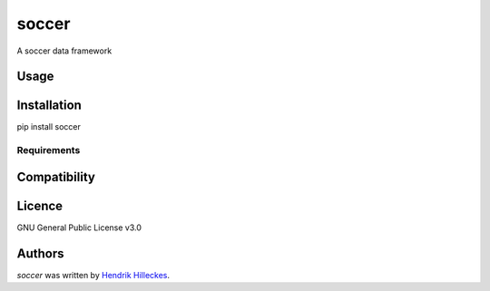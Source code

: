 soccer
======

.. image:: https://img.shields.io/pypi/v/soccer.svg
    :target: https://pypi.python.org/pypi/soccer
    :alt: Latest PyPI version

.. image:: https://travis-ci.org/hhllcks/soccer.png
   :target: https://travis-ci.org/hhllcks/soccer
   :alt: Latest Travis CI build status

A soccer data framework

Usage
-----

Installation
------------
pip install soccer

Requirements
^^^^^^^^^^^^

Compatibility
-------------

Licence
-------
GNU General Public License v3.0

Authors
-------

`soccer` was written by `Hendrik Hilleckes <hhllcks@gmail.com>`_.
